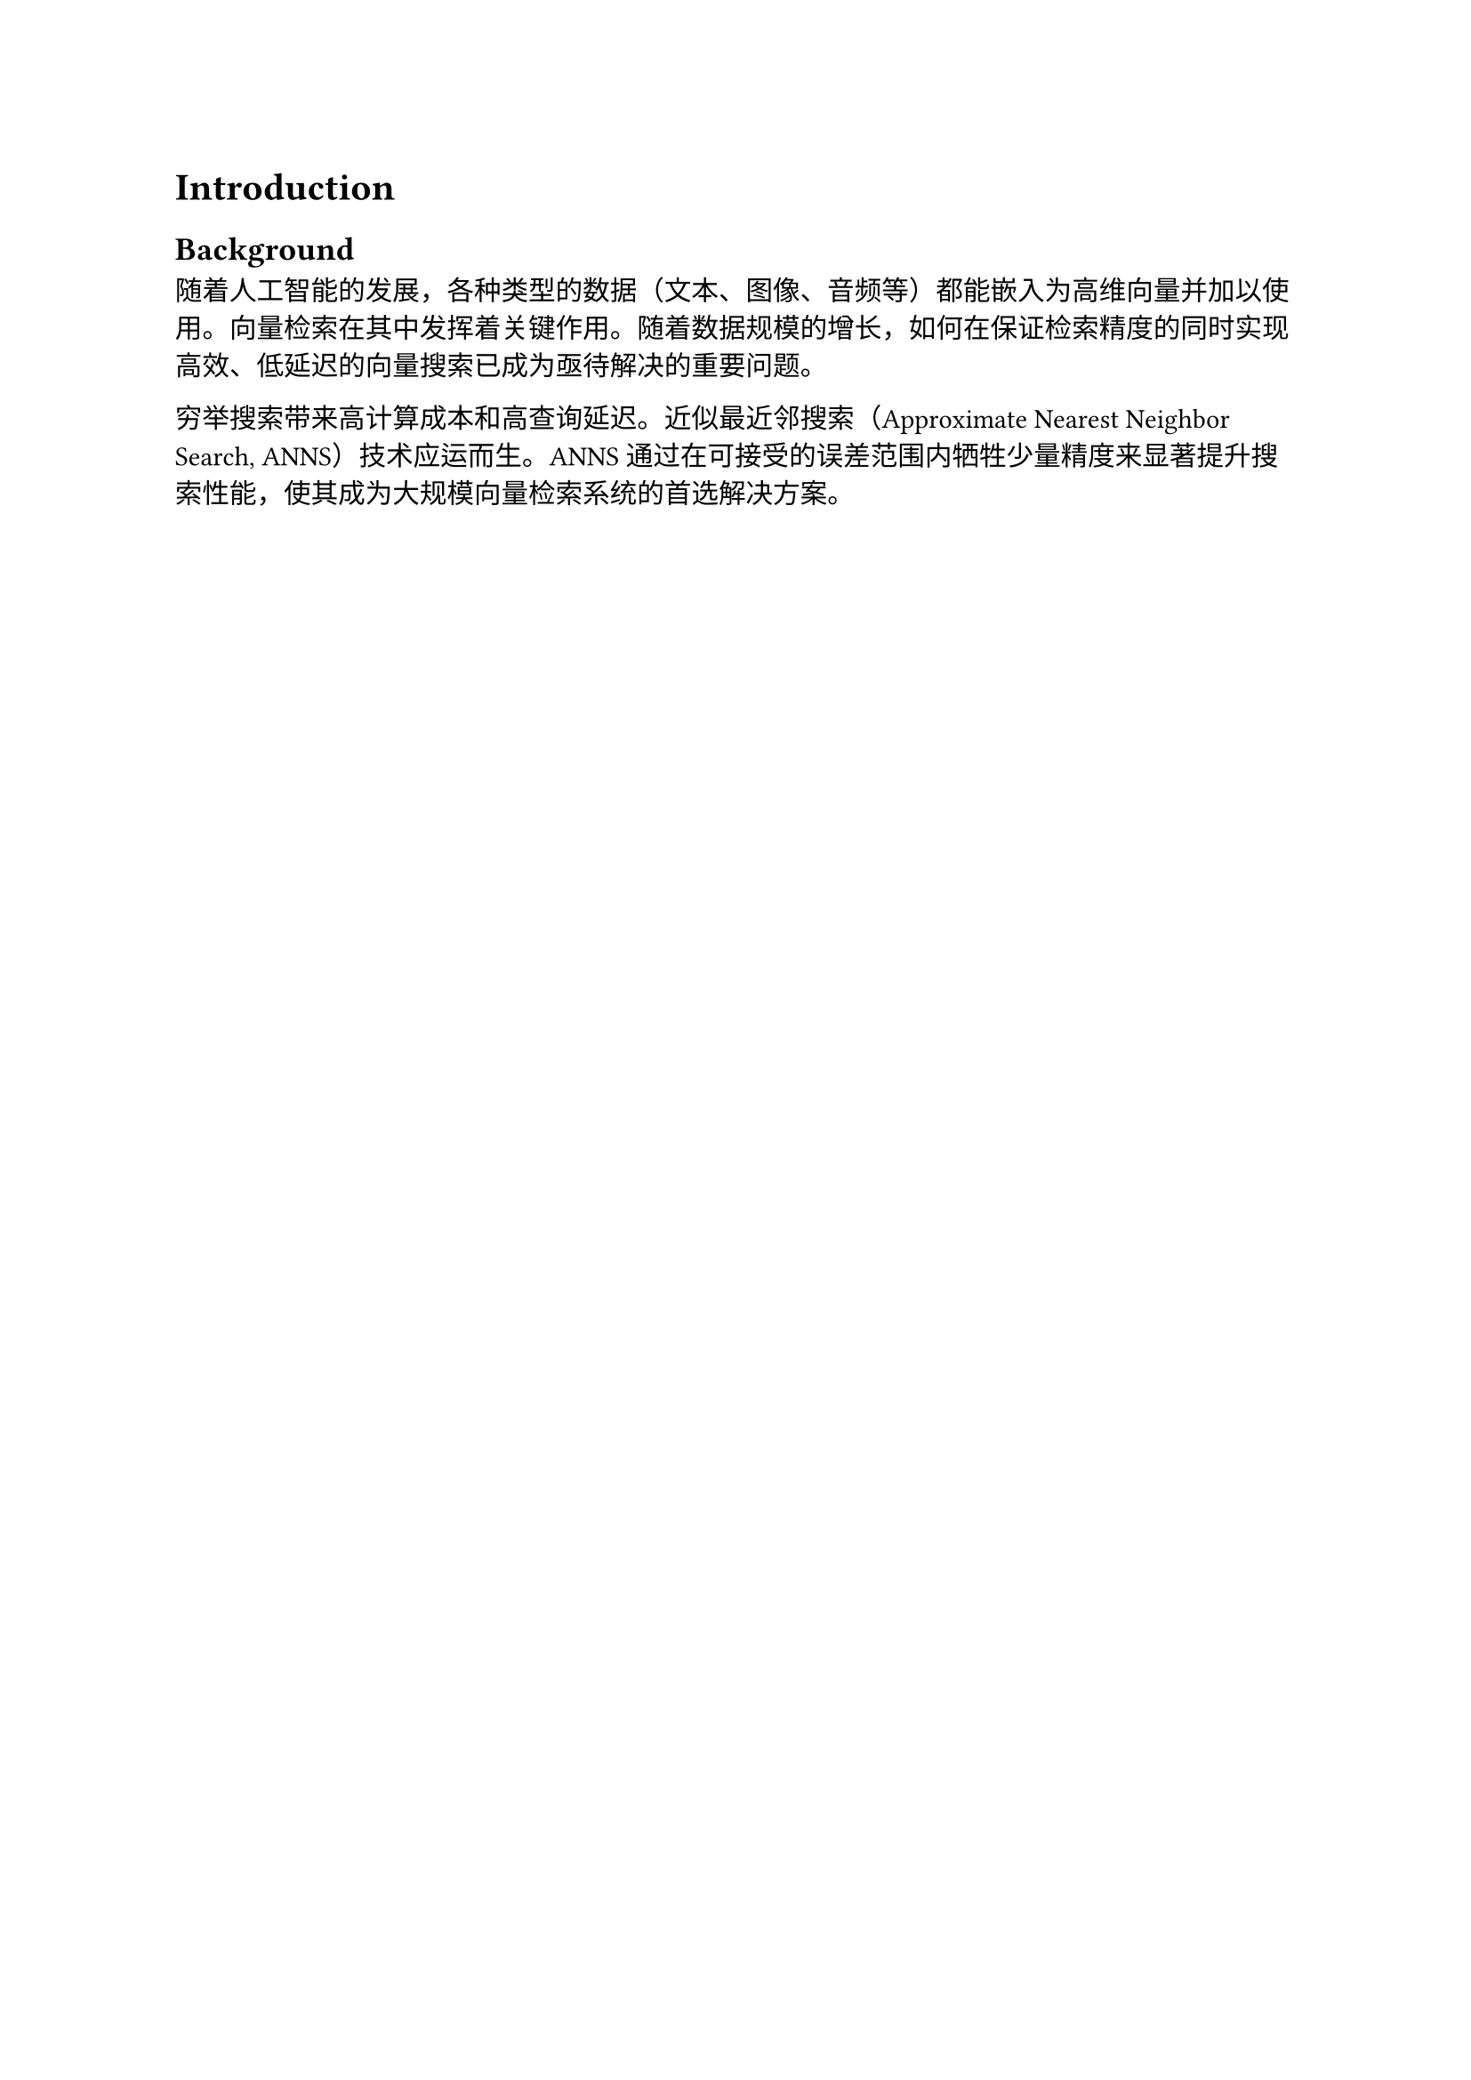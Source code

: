 = Introduction

== Background

随着人工智能的发展，各种类型的数据（文本、图像、音频等）都能嵌入为高维向量并加以使用。向量检索在其中发挥着关键作用。随着数据规模的增长，如何在保证检索精度的同时实现高效、低延迟的向量搜索已成为亟待解决的重要问题。

穷举搜索带来高计算成本和高查询延迟。近似最近邻搜索（Approximate Nearest Neighbor Search, ANNS）技术应运而生。ANNS通过在可接受的误差范围内牺牲少量精度来显著提升搜索性能，使其成为大规模向量检索系统的首选解决方案。
